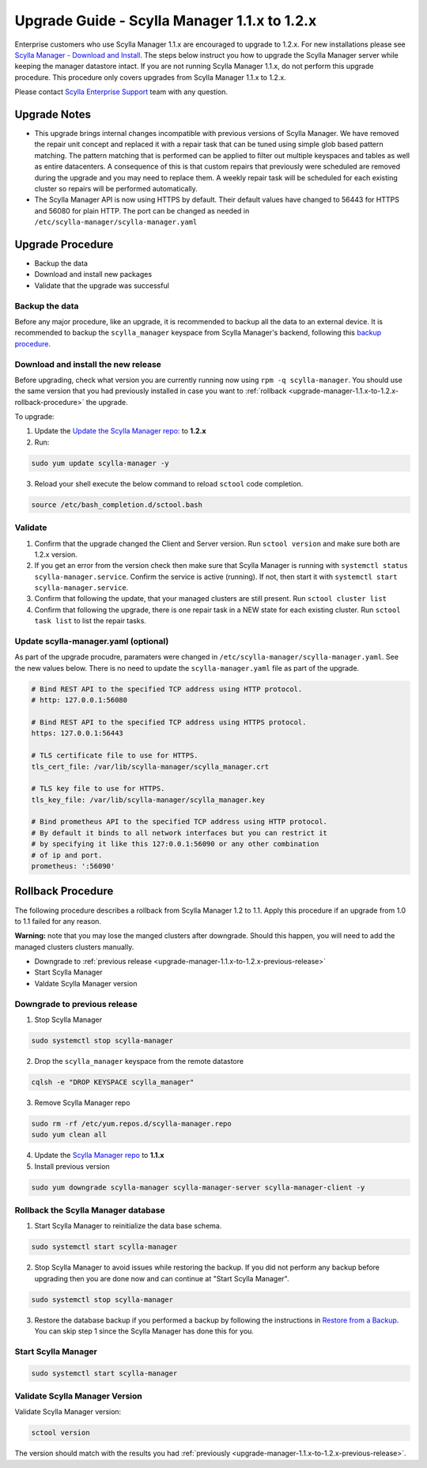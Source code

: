 

=============================================
Upgrade Guide - Scylla Manager 1.1.x to 1.2.x
=============================================

Enterprise customers who use Scylla Manager 1.1.x are encouraged to upgrade to 1.2.x.
For new installations please see `Scylla Manager - Download and Install <https://www.scylladb.com/enterprise-download/#manager>`_.
The steps below instruct you how to upgrade the Scylla Manager server while keeping the manager datastore intact.
If you are not running Scylla Manager 1.1.x, do not perform this upgrade procedure. This procedure only covers upgrades from Scylla Manager 1.1.x to 1.2.x.

Please contact `Scylla Enterprise Support <https://www.scylladb.com/product/support/>`_ team with any question.

Upgrade Notes
=================

* This upgrade brings internal changes incompatible with previous versions of Scylla Manager.
  We have removed the repair unit concept and replaced it with a repair task that can be tuned using simple glob based pattern matching.
  The pattern matching that is performed can be applied to filter out multiple keyspaces and tables as well as entire datacenters. 
  A consequence of this is that custom repairs that previously were scheduled are removed during the upgrade and you may need to replace them.
  A weekly repair task will be scheduled for each existing cluster so repairs will be performed automatically.

* The Scylla Manager API is now using HTTPS by default. Their default values have changed to 56443 for HTTPS and 56080 for plain HTTP.
  The port can be changed as needed in ``/etc/scylla-manager/scylla-manager.yaml``

Upgrade Procedure
=================

* Backup the data
* Download and install new packages
* Validate that the upgrade was successful

Backup the data
------------------------------
Before any major procedure, like an upgrade, it is recommended to backup all the data to an external device.  It is recommended to backup the ``scylla_manager`` keyspace from Scylla Manager's backend, following this `backup procedure </operating-scylla/procedures/backup-restore/backup/>`_.

Download and install the new release
------------------------------------

.. _upgrade-manager-1.1.x-to-1.2.x-previous-release:

Before upgrading, check what version you are currently running now using ``rpm -q scylla-manager``. You should use the same version that you had previously installed in case you want to :ref:`rollback <upgrade-manager-1.1.x-to-1.2.x-rollback-procedure>` the upgrade.


To upgrade:


1. Update the `Update the Scylla Manager repo: <https://www.scylladb.com/enterprise-download/#manager>`_ to **1.2.x**
2. Run:

.. code:: sh

   sudo yum update scylla-manager -y

3. Reload your shell execute the below command to reload ``sctool`` code completion.

.. code:: sh

   source /etc/bash_completion.d/sctool.bash


Validate
--------
1. Confirm that the upgrade changed the Client and Server version. Run ``sctool version`` and make sure both are 1.2.x version.
2. If you get an error from the version check then make sure that Scylla Manager is running with ``systemctl status scylla-manager.service``. Confirm the service is active (running). If not, then start it with ``systemctl start scylla-manager.service``.
3. Confirm that following the update, that your managed clusters are still present. Run ``sctool cluster list``
4. Confirm that following the upgrade, there is one repair task in a NEW state for each existing cluster. Run ``sctool task list`` to list the repair tasks.

Update scylla-manager.yaml (optional)
-------------------------------------

As part of the upgrade procudre, paramaters were changed in ``/etc/scylla-manager/scylla-manager.yaml``. See the new values below. There is no need to update the ``scylla-manager.yaml`` file as part of the upgrade.

.. code-block:: yaml

   # Bind REST API to the specified TCP address using HTTP protocol.
   # http: 127.0.0.1:56080

   # Bind REST API to the specified TCP address using HTTPS protocol.
   https: 127.0.0.1:56443

   # TLS certificate file to use for HTTPS.
   tls_cert_file: /var/lib/scylla-manager/scylla_manager.crt

   # TLS key file to use for HTTPS.
   tls_key_file: /var/lib/scylla-manager/scylla_manager.key

   # Bind prometheus API to the specified TCP address using HTTP protocol.
   # By default it binds to all network interfaces but you can restrict it
   # by specifying it like this 127:0.0.1:56090 or any other combination
   # of ip and port.
   prometheus: ':56090'

.. _upgrade-manager-1.1.x-to-1.2.x-rollback-procedure:

Rollback Procedure
==================

The following procedure describes a rollback from Scylla Manager 1.2 to 1.1. Apply this procedure if an upgrade from 1.0 to 1.1 failed for any reason.

**Warning:** note that you may lose the manged clusters after downgrade. Should this happen, you will need to add the managed clusters clusters manually.

* Downgrade to :ref:`previous release <upgrade-manager-1.1.x-to-1.2.x-previous-release>`
* Start Scylla Manager
* Valdate Scylla Manager version

Downgrade to previous release
-----------------------------
1. Stop Scylla Manager

.. code:: sh

   sudo systemctl stop scylla-manager

2. Drop the ``scylla_manager`` keyspace from the remote datastore

.. code:: sh

   cqlsh -e "DROP KEYSPACE scylla_manager"

3. Remove Scylla Manager repo

.. code:: sh

   sudo rm -rf /etc/yum.repos.d/scylla-manager.repo
   sudo yum clean all

4. Update the `Scylla Manager repo <https://www.scylladb.com/enterprise-download/#manager>`_ to **1.1.x**

5. Install previous version

.. code:: sh

   sudo yum downgrade scylla-manager scylla-manager-server scylla-manager-client -y

Rollback the Scylla Manager database
------------------------------------

1. Start Scylla Manager to reinitialize the data base schema.

.. code:: sh

   sudo systemctl start scylla-manager

2. Stop Scylla Manager to avoid issues while restoring the backup. If you did not perform any backup before upgrading then you are done now and can continue at "Start Scylla Manager".

.. code:: sh

   sudo systemctl stop scylla-manager

3. Restore the database backup if you performed a backup by following the instructions in `Restore from a Backup </operating-scylla/procedures/backup-restore/restore/>`_.
   You can skip step 1 since the Scylla Manager has done this for you.

Start Scylla Manager
--------------------

.. code:: sh

   sudo systemctl start scylla-manager

Validate Scylla Manager Version
-------------------------------

Validate Scylla Manager version:

.. code:: sh

   sctool version

The version should match with the results you had :ref:`previously <upgrade-manager-1.1.x-to-1.2.x-previous-release>`.
